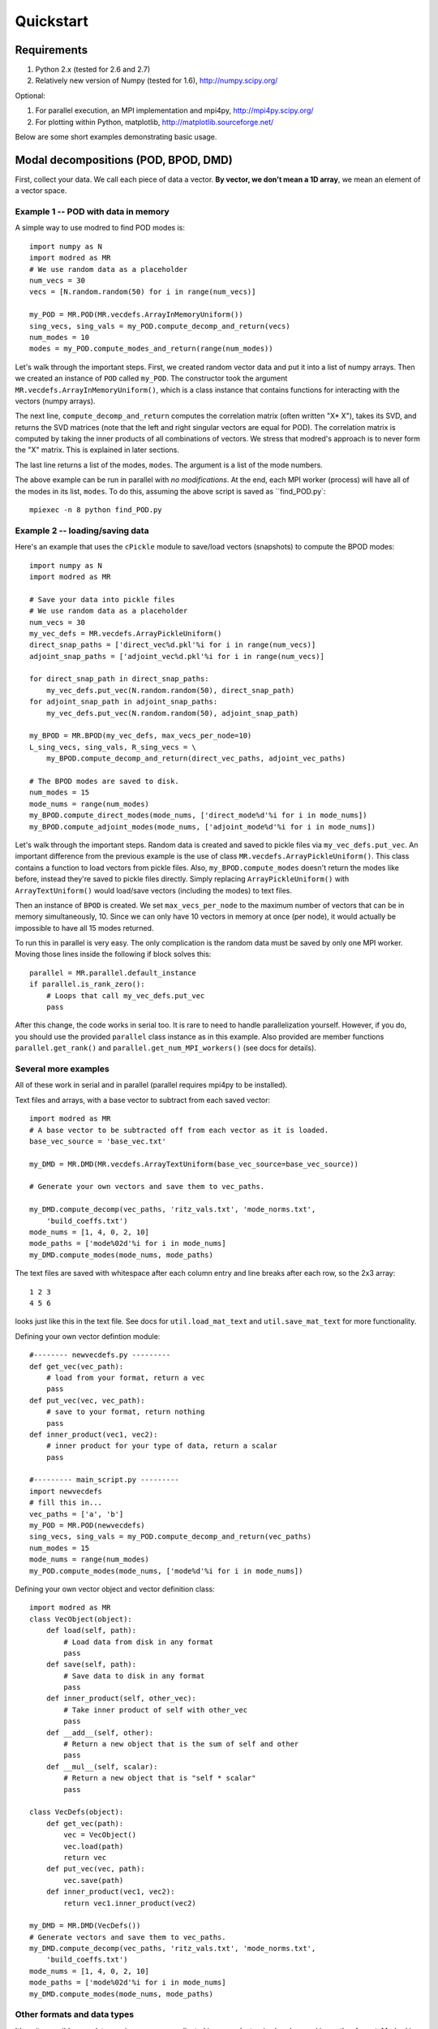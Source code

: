 =============
Quickstart
=============


-----------------------------------------
Requirements
-----------------------------------------

1. Python 2.x (tested for 2.6 and 2.7) 
2. Relatively new version of Numpy (tested for 1.6), http://numpy.scipy.org/

Optional:

1. For parallel execution, an MPI implementation and mpi4py, http://mpi4py.scipy.org/
2. For plotting within Python, matplotlib, http://matplotlib.sourceforge.net/

Below are some short examples demonstrating basic usage.

-----------------------------------------
Modal decompositions (POD, BPOD, DMD)
-----------------------------------------

First, collect your data. 
We call each piece of data a vector.
**By vector, we don't mean a 1D array**, we mean an element of a vector space.

^^^^^^^^^^^^^^^^^^^^^^^^^^^^^^^^^^^^^
Example 1 -- POD with data in memory
^^^^^^^^^^^^^^^^^^^^^^^^^^^^^^^^^^^^^
A simple way to use modred to find POD modes is::

  import numpy as N
  import modred as MR
  # We use random data as a placeholder
  num_vecs = 30
  vecs = [N.random.random(50) for i in range(num_vecs)]
  
  my_POD = MR.POD(MR.vecdefs.ArrayInMemoryUniform())
  sing_vecs, sing_vals = my_POD.compute_decomp_and_return(vecs)
  num_modes = 10
  modes = my_POD.compute_modes_and_return(range(num_modes))

Let's walk through the important steps.
First, we created random vector data and put it into a list of numpy arrays.
Then we created an instance of ``POD`` called ``my_POD``.
The constructor took the argument
``MR.vecdefs.ArrayInMemoryUniform()``, which
is a class instance that contains functions for interacting with
the vectors (numpy arrays). 

The next line, ``compute_decomp_and_return`` computes the correlation matrix 
(often written "X* X"), takes its SVD, and returns the SVD matrices 
(note that the left and right singular vectors
are equal for POD).
The correlation matrix is computed by taking the inner products of all 
combinations of vectors.
We stress that modred's approach is to never form the "X" matrix.
This is explained in later sections.

The last line returns a list of the modes, ``modes``. 
The argument is a list of the mode numbers.

The above example can be run in parallel with *no modifications*.
At the end, each MPI worker (process) will have all of the modes in its
list, ``modes``.
To do this, assuming the above script is saved as ``find_POD.py`:: 
  
  mpiexec -n 8 python find_POD.py


^^^^^^^^^^^^^^^^^^^^^^^^^^^^^^^^^^^
Example 2 -- loading/saving data
^^^^^^^^^^^^^^^^^^^^^^^^^^^^^^^^^^^
Here's an example that uses the ``cPickle`` module to save/load vectors 
(snapshots) to compute the BPOD modes::
  
  import numpy as N
  import modred as MR
  
  # Save your data into pickle files
  # We use random data as a placeholder
  num_vecs = 30
  my_vec_defs = MR.vecdefs.ArrayPickleUniform()
  direct_snap_paths = ['direct_vec%d.pkl'%i for i in range(num_vecs)]
  adjoint_snap_paths = ['adjoint_vec%d.pkl'%i for i in range(num_vecs)]
  
  for direct_snap_path in direct_snap_paths:
      my_vec_defs.put_vec(N.random.random(50), direct_snap_path)
  for adjoint_snap_path in adjoint_snap_paths:
      my_vec_defs.put_vec(N.random.random(50), adjoint_snap_path)
  
  my_BPOD = MR.BPOD(my_vec_defs, max_vecs_per_node=10)
  L_sing_vecs, sing_vals, R_sing_vecs = \
      my_BPOD.compute_decomp_and_return(direct_vec_paths, adjoint_vec_paths)

  # The BPOD modes are saved to disk.
  num_modes = 15
  mode_nums = range(num_modes)  
  my_BPOD.compute_direct_modes(mode_nums, ['direct_mode%d'%i for i in mode_nums])
  my_BPOD.compute_adjoint_modes(mode_nums, ['adjoint_mode%d'%i for i in mode_nums])

Let's walk through the important steps.
Random data is created and saved to pickle files via ``my_vec_defs.put_vec``.
An important difference from the previous example is the use of class
``MR.vecdefs.ArrayPickleUniform()``.
This class contains a function to load vectors from pickle files.
Also, ``my_BPOD.compute_modes`` doesn't return the modes like before, instead
they're saved to pickle files directly.
Simply replacing ``ArrayPickleUniform()`` with ``ArrayTextUniform()`` would load/save  
vectors (including the modes) to text files.

Then an instance of ``BPOD`` is created.
We set ``max_vecs_per_node`` to the maximum number of
vectors that can be in memory simultaneously, 10.
Since we can only have 10 vectors in memory at once (per node), it would 
actually be impossible to have all 15 modes returned.

To run this in parallel is very easy.
The only complication is the random data must be saved by only one MPI worker.
Moving those lines inside the following if block solves this::
  
  parallel = MR.parallel.default_instance
  if parallel.is_rank_zero():
      # Loops that call my_vec_defs.put_vec
      pass

After this change, the code works in serial too.
It is rare to need to handle parallelization yourself. 
However, if you do, you should use the provided ``parallel`` class instance
as in this example.
Also provided are member functions ``parallel.get_rank()`` and 
``parallel.get_num_MPI_workers()`` (see docs for details).


^^^^^^^^^^^^^^^^^^^^^^^^^
Several more examples
^^^^^^^^^^^^^^^^^^^^^^^^^

All of these work in serial and in parallel (parallel requires mpi4py to be
installed).

Text files and arrays, with a base vector to subtract from each saved vector::

  import modred as MR
  # A base vector to be subtracted off from each vector as it is loaded.
  base_vec_source = 'base_vec.txt'
  
  my_DMD = MR.DMD(MR.vecdefs.ArrayTextUniform(base_vec_source=base_vec_source))
  
  # Generate your own vectors and save them to vec_paths.
  
  my_DMD.compute_decomp(vec_paths, 'ritz_vals.txt', 'mode_norms.txt', 
      'build_coeffs.txt')
  mode_nums = [1, 4, 0, 2, 10]
  mode_paths = ['mode%02d'%i for i in mode_nums]
  my_DMD.compute_modes(mode_nums, mode_paths)

The text files are saved with whitespace after each column entry and
line breaks after each row, so the 2x3 array::
  
  1 2 3
  4 5 6

looks just like this in the text file. See docs for ``util.load_mat_text`` 
and ``util.save_mat_text`` for more functionality. 


Defining your own vector defintion module::

  #-------- newvecdefs.py ---------
  def get_vec(vec_path):
      # load from your format, return a vec
      pass
  def put_vec(vec, vec_path):
      # save to your format, return nothing
      pass
  def inner_product(vec1, vec2):
      # inner product for your type of data, return a scalar
      pass

  #--------- main_script.py ---------
  import newvecdefs
  # fill this in...
  vec_paths = ['a', 'b'] 
  my_POD = MR.POD(newvecdefs)
  sing_vecs, sing_vals = my_POD.compute_decomp_and_return(vec_paths)
  num_modes = 15
  mode_nums = range(num_modes)  
  my_POD.compute_modes(mode_nums, ['mode%d'%i for i in mode_nums])
  

Defining your own vector object and vector definition class::
  
  import modred as MR
  class VecObject(object):
      def load(self, path):
          # Load data from disk in any format
          pass
      def save(self, path):
          # Save data to disk in any format
          pass
      def inner_product(self, other_vec):
          # Take inner product of self with other_vec
          pass
      def __add__(self, other):
          # Return a new object that is the sum of self and other
          pass
      def __mul__(self, scalar):
          # Return a new object that is "self * scalar"
          pass
  
  class VecDefs(object):
      def get_vec(path):
          vec = VecObject()
          vec.load(path)
          return vec
      def put_vec(vec, path):
          vec.save(path)
      def inner_product(vec1, vec2):
          return vec1.inner_product(vec2)
  
  my_DMD = MR.DMD(VecDefs())
  # Generate vectors and save them to vec_paths.
  my_DMD.compute_decomp(vec_paths, 'ritz_vals.txt', 'mode_norms.txt', 
      'build_coeffs.txt')
  mode_nums = [1, 4, 0, 2, 10]
  mode_paths = ['mode%02d'%i for i in mode_nums]
  my_DMD.compute_modes(mode_nums, mode_paths)

  
^^^^^^^^^^^^^^^^^^^^^^^^^^^^^^^^^^^^
Other formats and data types
^^^^^^^^^^^^^^^^^^^^^^^^^^^^^^^^^^^^

It's quite possible your data requires a more complicated inner product or is 
already saved in another format.
Modred is designed for arbitrary data and functions, and most of the
examples above are actually just special, common, cases.
When you're ready to start using modred, take a look at what types of 
vectors, file formats, and functions we supply in the ``vecdef`` module.
If you don't find what you need, that's fine; modred works with **any** data
in any format!
That's worth saying again, **modred works with any data in any format!**
Of course, you'll have to tell modred how to interact with your data, but 
that's pretty easy and covered in the following sections. 
(The last example is an outline of how you'd do this.)


A few extended examples are provided in the examples directory.


^^^^^^^^^^^^^^^^^^^^^^^^^^^^
Functions of matrices
^^^^^^^^^^^^^^^^^^^^^^^^^^^^

You can define ``put_mat(mat, mat_dest)`` and ``mat = get_mat(mat_source)``, 
and pass them as optional arguments to the constructors.
By default, ``put_mat`` and ``get_mat`` save and load to text files.
This tends to be a good option even for advanced use (e.g. easy loading into
Matlab and other programs).


---------------------------------------
System identification (ERA and OKID)
---------------------------------------
These are fairly straight-forward and the documentation of these algorithms
should be enough to get started quickly.
